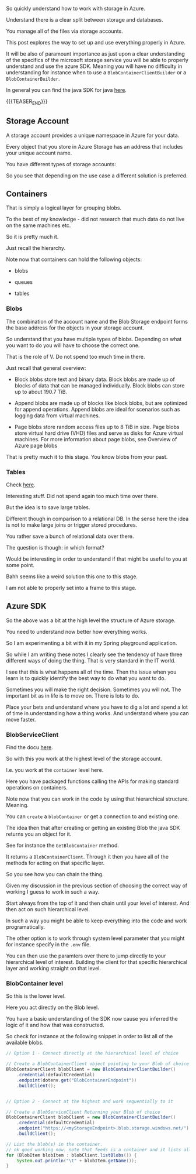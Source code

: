#+BEGIN_COMMENT
.. title: Azure Storage
.. slug: azure-storage
.. date: 2022-03-24 15:13:24 UTC+01:00
.. tags: azure
.. category: 
.. link: 
.. description: 
.. type: text

#+END_COMMENT

So quickly understand how to work with storage in Azure.

Understand there is a clear split between storage and databases.

You manage all of the files via storage accounts.

This post explores the way to set up and use everything properly in
Azure.

It will be also of paramount importance as just upon a clear
understanding of the specifics of the microsoft storage service you
will be able to properly understand and use the azure SDK. Meaning you
will have no difficulty in understanding for instance when to use a
=BlobContainerClientBuilder= or a =BlobContainerBuilder=.

In general you can find the java SDK for java [[https://docs.microsoft.com/en-us/java/api/com.azure.storage.blob.blobcontainerclient?view=azure-java-stable][here]].

{{{TEASER_END}}}

** Storage Account

   A storage account provides a unique namespace in Azure for your
   data.

   Every object that you store in Azure Storage has an address that
   includes your unique account name.

   You have different types of storage accounts:
   
   #+begin_export html
    <img src="../../images/Screenshot 2022-03-24 153624.png" class="center">
   #+end_export

   So you see that depending on the use case a different solution is
   preferred.
   
** Containers

   That is simply a logical layer for grouping blobs.

   To the best of my knowledge - did not research that much data do
   not live on the same machines etc.

   So it is pretty much it.

   Just recall the hierarchy.

   Note now that containers can hold the following objects:

   - blobs

   - queues

   - tables

*** Blobs

    The combination of the account name and the Blob Storage endpoint
    forms the base address for the objects in your storage account.

    So understand that you have multiple types of blobs. Depending on
    what you want to do you will have to choose the correct one.

    That is the role of V. Do not spend too much time in there.

    Just recall that general overview:

    - Block blobs store text and binary data. Block blobs are made up
      of blocks of data that can be managed individually. Block blobs
      can store up to about 190.7 TiB.

    - Append blobs are made up of blocks like block blobs, but are
      optimized for append operations. Append blobs are ideal for
      scenarios such as logging data from virtual machines.

    - Page blobs store random access files up to 8 TiB in size. Page
      blobs store virtual hard drive (VHD) files and serve as disks for
      Azure virtual machines. For more information about page blobs,
      see Overview of Azure page blobs

    That is pretty much it to this stage. You know blobs from your
    past.

*** Tables

    Check [[https://docs.microsoft.com/en-us/azure/storage/tables/table-storage-overview][here]].

    Interesting stuff. Did not spend again too much time over there.

    But the idea is to save large tables.

    Different though in comparison to a relational DB. In the sense
    here the idea is not to make large joins or trigger stored
    procedures.

    You rather save a bunch of relational data over there.

    The question is though: in which format?

    Would be interesting in order to understand if that might be
    useful to you at some point.

    Bahh seems like a weird solution this one to this stage.

    I am not able to properly set into a frame to this stage. 

** Azure SDK

   So the above was a bit at the high level the structure of Azure
   storage.

   You need to understand now better how everything works.

   So I am experimenting a bit with it in my Spring playground
   application.

   So while I am writing these notes I clearly see the tendency of
   have three different ways of doing the thing. That is very standard
   in the IT world.

   I see that this is what happens all of the time. Then the issue
   when you learn is to quickly identify the best way to do what you
   want to do.

   Sometimes you will make the right decision. Sometimes you will
   not. The important bit as in life is to move on. There is lots to
   do.

   Place your bets and understand where you have to dig a lot and
   spend a lot of time in understanding how a thing works. And
   understand where you can move faster. 

*** BlobServiceClient

    Find the docu [[https://docs.microsoft.com/en-us/dotnet/api/azure.storage.blobs.blobserviceclient?view=azure-dotnet][here]].

    So with this you work at the highest level of the storage
    account.

    I.e. you work at the =container= level here.

    Here you have packaged functions calling the APIs for making
    standard operations on containers.

    Note now that you can work in the code by using that hierarchical
    structure. Meaning.

    You can ~create~ a =blobContainer= or get a connection to and
    existing one.

    The idea then that after creating or getting an existing Blob the
    java SDK returns you an object for it.

    See for instance the ~GetBlobContainer~ method.

    It returns a =BlobContainerClient=. Through it then you have all
    of the methods for acting on that specific layer.

    So you see how you can chain the thing.

    Given my discussion in the previous section of choosing the
    correct way of working I guess to work in such a way.

    Start always from the top of it and then chain until your level of
    interest. And then act on such hierarchical level.

    In such a way you might be able to keep everything into the code
    and work programatically.

    The other option is to work through system level parameter that
    you might for instance specify in the =.env= file.

    You can then use the paramters over there to jump directly to your
    hierarchical level of interest. Building the client for that
    specific hierarchical layer and working straight on that level.

*** BlobContainer level

    So this is the lower level.

    Here you act directly on the Blob level.

    You have a basic understanding of the SDK now cause you inferred
    the logic of it and how that was constructed.

    So check for instance at the following snippet in order to list
    all of the available blobs.

    #+BEGIN_SRC java :results output drawer 
// Option 1 - Connect directly at the hierarchical level of choice

// Create a BlobContainerClient object pointing to your Blob of choice
BlobContainerClient blobClient = new BlobContainerClientBuilder()
    .credential(defaultCredential)
    .endpoint(dotenv.get("BlobContainerEndpoint"))
    .buildClient();


// Option 2 - Connect at the highest and work sequentially to it

// Create a BlobServiceClient Returning your Blob of choice
BlobContainerClient blobClient = new BlobContainerClientBuilder()
    .credential(defaultCredential)
    .endpoint("https://<myStorageEndpoint>.blob.storage.windows.net/")
    .buildClient();

// List the blob(s) in the container.
// ok good working now. note that feeds is a container and it lists all blobs into it.
for (BlobItem blobItem : blobClient.listBlobs()) {
    System.out.println("\t" + blobItem.getName());
}
    #+END_SRC

    

    
